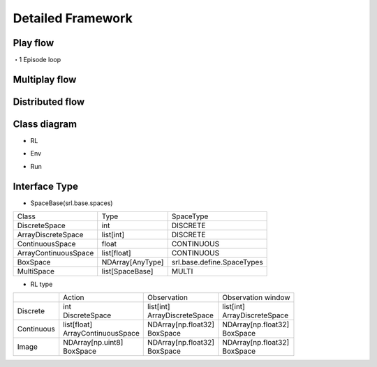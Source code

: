 .. _framework_detail:

=====================
Detailed Framework
=====================


Play flow
----------------

.. image:: ../../diagrams/playflow1.png

・1 Episode loop

.. image:: ../../diagrams/playflow2.png


Multiplay flow
----------------

.. image:: ../../diagrams/overview-multiplay.drawio.png


Distributed flow
----------------

.. image:: ../../diagrams/runner_distributed_flow.png


Class diagram
----------------

+ RL

.. image:: ../../diagrams/class_rl.png

+ Env

.. image:: ../../diagrams/class_env.png

+ Run

.. image:: ../../diagrams/class_runner.png


Interface Type
----------------

+ SpaceBase(srl.base.spaces)

.. list-table::
   :header-rows: 0

   * - Class
     - Type
     - SpaceType
   * - DiscreteSpace
     - int
     - DISCRETE
   * - ArrayDiscreteSpace
     - list[int]
     - DISCRETE
   * - ContinuousSpace
     - float
     - CONTINUOUS
   * - ArrayContinuousSpace
     - list[float]
     - CONTINUOUS
   * - BoxSpace
     - NDArray[AnyType]
     - srl.base.define.SpaceTypes
   * - MultiSpace
     - list[SpaceBase]
     - MULTI


+ RL type

.. list-table::
   :header-rows: 0
  
   * - 
     - Action
     - Observation
     - Observation window
   * - Discrete
     - | int  
       | DiscreteSpace
     - | list[int]
       | ArrayDiscreteSpace
     - | list[int]
       | ArrayDiscreteSpace
   * - Continuous
     - | list[float]
       | ArrayContinuousSpace
     - | NDArray[np.float32]
       | BoxSpace
     - | NDArray[np.float32]
       | BoxSpace
   * - Image
     - | NDArray[np.uint8]
       | BoxSpace
     - | NDArray[np.float32]
       | BoxSpace
     - | NDArray[np.float32]
       | BoxSpace
